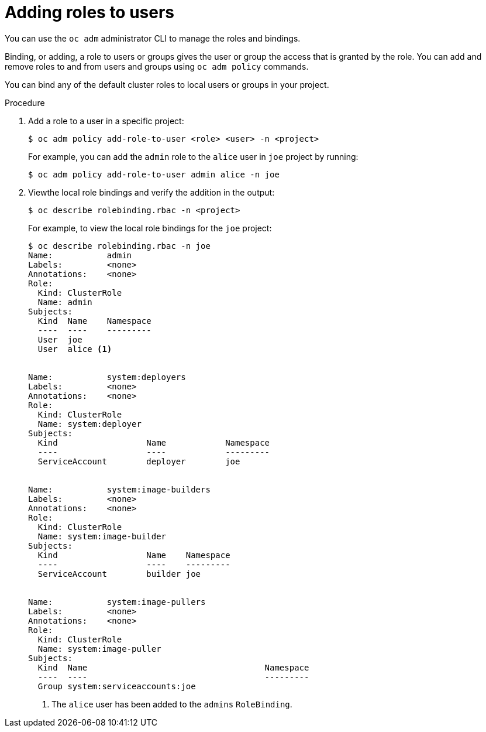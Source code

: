 // Module included in the following assemblies:
//
// * authentication/using-rbac.adoc

[id='adding-rolesaddin-{context}']
= Adding roles to users

You can use  the `oc adm` administrator CLI to manage the roles and bindings.

ifdef::openshift-dedicated[]
Dedicated administrators cannot manage cluster roles. They can manage
cluster role bindings and local roles and bindings.
endif::[]

Binding, or adding, a role to users or groups gives the user or group the access
that is granted by the role. You can add and remove roles to and from users and
groups using `oc adm policy` commands.


You can bind any of the default cluster roles to local users or groups in your
project.

.Procedure

. Add a role to a user in a specific project:
+
[source,bash]
----
$ oc adm policy add-role-to-user <role> <user> -n <project>
----
+
For example, you can add the `admin` role to the `alice` user in `joe` project
by running:
+
[source,bash]
----
$ oc adm policy add-role-to-user admin alice -n joe
----


. Viewthe local role bindings and verify the addition in the output:
+
[source,bash]
----
$ oc describe rolebinding.rbac -n <project>
----
+
For example, to view the local role bindings for the `joe` project:
+
[source,bash]
----
$ oc describe rolebinding.rbac -n joe
Name:		admin
Labels:		<none>
Annotations:	<none>
Role:
  Kind:	ClusterRole
  Name:	admin
Subjects:
  Kind	Name	Namespace
  ----	----	---------
  User	joe
  User	alice <1>


Name:		system:deployers
Labels:		<none>
Annotations:	<none>
Role:
  Kind:	ClusterRole
  Name:	system:deployer
Subjects:
  Kind			Name		Namespace
  ----			----		---------
  ServiceAccount	deployer	joe


Name:		system:image-builders
Labels:		<none>
Annotations:	<none>
Role:
  Kind:	ClusterRole
  Name:	system:image-builder
Subjects:
  Kind			Name	Namespace
  ----			----	---------
  ServiceAccount	builder	joe


Name:		system:image-pullers
Labels:		<none>
Annotations:	<none>
Role:
  Kind:	ClusterRole
  Name:	system:image-puller
Subjects:
  Kind	Name					Namespace
  ----	----					---------
  Group	system:serviceaccounts:joe
----
<1> The `alice` user has been added to the `admins` `RoleBinding`.
